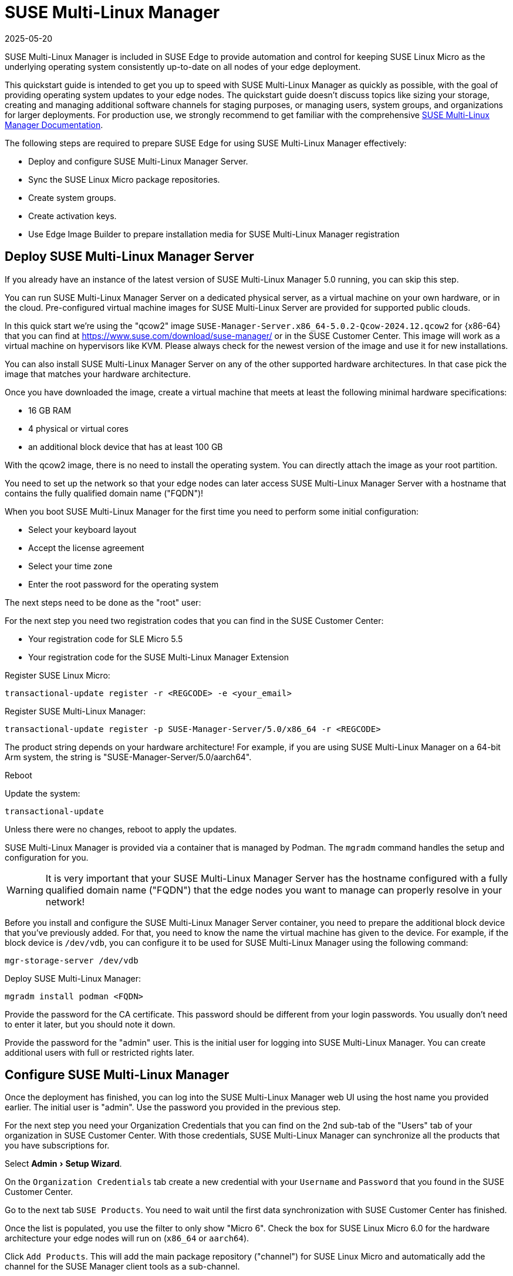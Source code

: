 [#quickstart-suma]
= SUSE Multi-Linux Manager
:revdate: 2025-05-20
:page-revdate: {revdate}

:experimental:

SUSE Multi-Linux Manager is included in SUSE Edge to provide automation and control for keeping SUSE Linux Micro as the underlying operating system consistently up-to-date on all nodes of your edge deployment.

This quickstart guide is intended to get you up to speed with SUSE Multi-Linux Manager as quickly as possible, with the goal of providing operating system updates to your edge nodes. The quickstart guide doesn't discuss topics like sizing your storage, creating and managing additional software channels for staging purposes, or managing users, system groups, and organizations for larger deployments. For production use, we strongly recommend to get familiar with the comprehensive https://documentation.suse.com/suma/5.0/en/suse-manager/index.html[SUSE Multi-Linux Manager Documentation].

The following steps are required to prepare SUSE Edge for using SUSE Multi-Linux Manager effectively:

* Deploy and configure SUSE Multi-Linux Manager Server.
* Sync the SUSE Linux Micro package repositories.
* Create system groups.
* Create activation keys.
* Use Edge Image Builder to prepare installation media for SUSE Multi-Linux Manager registration

== Deploy SUSE Multi-Linux Manager Server

If you already have an instance of the latest version of SUSE Multi-Linux Manager 5.0 running, you can skip this step.

You can run SUSE Multi-Linux Manager Server on a dedicated physical server, as a virtual machine on your own hardware, or in the cloud. Pre-configured virtual machine images for SUSE Multi-Linux Server are provided for supported public clouds.

In this quick start we're using the "qcow2" image `SUSE-Manager-Server.x86_64-5.0.2-Qcow-2024.12.qcow2` for {x86-64} that you can find at https://www.suse.com/download/suse-manager/ or in the SUSE Customer Center. This image will work as a virtual machine on hypervisors like KVM. Please always check for the newest version of the image and use it for new installations.

You can also install SUSE Multi-Linux Manager Server on any of the other supported hardware architectures. In that case pick the image that matches your hardware architecture.

Once you have downloaded the image, create a virtual machine that meets at least the following minimal hardware specifications:

* 16 GB RAM
* 4 physical or virtual cores
* an additional block device that has at least 100 GB

With the qcow2 image, there is no need to install the operating system. You can directly attach the image as your root partition.

You need to set up the network so that your edge nodes can later access SUSE Multi-Linux Manager Server with a hostname that contains the fully qualified domain name ("FQDN")!

When you boot SUSE Multi-Linux Manager for the first time you need to perform some initial configuration:

* Select your keyboard layout
* Accept the license agreement
* Select your time zone
* Enter the root password for the operating system

The next steps need to be done as the "root" user:

For the next step you need two registration codes that you can find in the SUSE Customer Center:

* Your registration code for SLE Micro 5.5
* Your registration code for the SUSE Multi-Linux Manager Extension

Register SUSE Linux Micro:
[,shell]
----
transactional-update register -r <REGCODE> -e <your_email>
----

Register SUSE Multi-Linux Manager:
[,shell]
----
transactional-update register -p SUSE-Manager-Server/5.0/x86_64 -r <REGCODE>
----

The product string depends on your hardware architecture! For example, if you are using SUSE Multi-Linux Manager on a 64-bit Arm system, the string is "SUSE-Manager-Server/5.0/aarch64".

Reboot

Update the system:
[,shell]
----
transactional-update
----

Unless there were no changes, reboot to apply the updates.

SUSE Multi-Linux Manager is provided via a container that is managed by Podman. The `mgradm` command handles the setup and configuration for you.

[WARNING]
====
It is very important that your SUSE Multi-Linux Manager Server has the hostname configured with a fully qualified domain name ("FQDN") that the edge nodes you want to manage can properly resolve in your network!
====

Before you install and configure the SUSE Multi-Linux Manager Server container, you need to prepare the additional block device that you've previously added. For that, you need to know the name the virtual machine has given to the device. For example, if the block device is `/dev/vdb`, you can configure it to be used for SUSE Multi-Linux Manager using the following command:

[,shell]
----
mgr-storage-server /dev/vdb
----

Deploy SUSE Multi-Linux Manager:
[,shell]
----
mgradm install podman <FQDN>
----

Provide the password for the CA certificate. This password should be different from your login passwords. You usually don't need to enter it later, but you should note it down.

Provide the password for the "admin" user. This is the initial user for logging into SUSE Multi-Linux Manager. You can create additional users with full or restricted rights later.

== Configure SUSE Multi-Linux Manager

Once the deployment has finished, you can log into the SUSE Multi-Linux Manager web UI using the host name you provided earlier. The initial user is "admin". Use the password you provided in the previous step.

For the next step you need your Organization Credentials that you can find on the 2nd sub-tab of the "Users" tab of your organization in SUSE Customer Center. With those credentials, SUSE Multi-Linux Manager can synchronize all the products that you have subscriptions for.

Select "Admin > Setup Wizard".

On the `Organization Credentials` tab create a new credential with your `Username` and `Password` that you found in the SUSE Customer Center.

Go to the next tab `SUSE Products`. You need to wait until the first data synchronization with SUSE Customer Center has finished.

Once the list is populated, you use the filter to only show "Micro 6".
Check the box for SUSE Linux Micro 6.0 for the hardware architecture your edge nodes will run on (`x86_64` or `aarch64`).

Click `Add Products`. This will add the main package repository ("channel") for SUSE Linux Micro and automatically add the channel for the SUSE Manager client tools as a sub-channel.

Depending on your Internet connection, the first synchronization will take a while. You can already start with the next steps:

Under `Systems > System Groups`, create at least one group that your systems will automatically join when they are onboarded. Groups are an important way of categorizing systems, so you can apply configuration or actions to a whole set of systems at once. They are conceptionally similar to labels in Kubernetes.

Click `+ Create Group`

Provide a short name, e.g., "Edge Nodes", and long description.

Under `Systems > Activation Keys`, create at least one activation key. Activation keys can be thought of as a configuration profile that is automatically applied to systems when they are onboarded to SUSE Multi-Linux Manager. If you want certain edge nodes to be added to different groups or use different configuration, you can create separate activation keys for them and use them later in Edge Image Builder to create customized installation media.

A typical advanced use case for activation keys would be to assign your test clusters to the software channels with the latest updates and your production clusters to software channels that only get those latest updates once you've tested them in the test cluster.

Click `+ Create Key`

Choose a short description, e.g., "Edge Nodes".
Provide a unique name that identifies the key, e.g., "edge-x86_64" for your edge nodes with {x86-64} hardware architecture.
A number prefix is automatically added to the key. For the default organization, the number is always "1". If you create additional organizations in SUSE Multi-Linux Manager and create keys for them, that number may differ.

If you haven't created any cloned software channels, you can keep the setting for the Base Channel to "SUSE Manager Default". This will automatically assign the correct SUSE update repository for your edge nodes.

As "Child Channel", select the "include recommended" slider for the hardware architecture your activation key is used for. This will add the "SUSE-Manager-Tools-For-SL-Micro-6.0" channel.

On the "Groups" tab, add the group you've created before. All nodes that are onboarded using this activation key will automatically be added to that group.

== Create a customized installation image with Edge Image Builder

To use Edge Image Builder, you only need an environment where you can start a Linux-based container with podman.

For a minimal lab setup, we can actually use the same virtual machine SUSE Multi-Linux Manager Server is running on. Please make sure that you have enough disk space in the virtual machine! This is not a recommended setup for production use. See <<id-prerequisites-2>> for host operating systems we have tested Edge Image Builder with.

Log into your SUSE Multi-Linux Manager Server host as root.

Pull the Edge Image Builder container:
[,shell,subs="attributes"]
----
podman pull registry.suse.com/edge/{version-edge-registry}/edge-image-builder:{version-eib}
----

Create the directory `/opt/eib` and a sub-directory `base-images`:
[,shell]
----
mkdir -p /opt/eib/base-images
----

In this quickstart we're using the "self-install" flavor of the SUSE Linux Micro image. That image can later be written to a physical USB thumb drive that you can use to install on physical servers. If your server has the option of remote attachment of installation ISOs via a BMC (Baseboard Management Controller), you can also use that approach. Finally that image can also be used with most virtualization tools.

If you either want to preload the image directly to a physical node or directly start it from a VM, you can also use the "raw" image flavor.

You can find those images in the SUSE Customer Center or on https://www.suse.com/download/sle-micro/

Download or copy the image `{micro-default-image-iso}` to the `base-images` directoy and name it "slemicro.iso".

Building {aarch64} images on an Arm-based build host is a technology preview in SUSE Edge {version-edge}. It will most likely work, but isn't supported yet. If you want to try it out, you need to be running Podman on a 64-bit Arm machine, and you need to replace "x86_64" in all the examples and code snippets with "aarch64".

In `/opt/eib`, create a file called `iso-definition.yaml`. This is your build definition for Edge Image Builder.

Here is a simple example that installs SL Micro 6.0, sets a root password and the keymap, starts the Cockpit graphical UI and registers your node to SUSE Multi-Linux Manager:

[,yaml]
----
apiVersion: 1.0
image:
  imageType: iso
  arch: x86_64
  baseImage: slemicro.iso
  outputImageName: eib-image.iso
operatingSystem:
  users:
  - username: root
    createHomeDir: true
    encryptedPassword: $6$aaBTHyqDRUMY1HAp$pmBY7.qLtoVlCGj32XR/Ogei4cngc3f4OX7fwBD/gw7HWyuNBOKYbBWnJ4pvrYwH2WUtJLKMbinVtBhMDHQIY0
  keymap: de
  systemd:
    enable:
      - cockpit.socket
  packages:
    noGPGCheck: true
  suma:
    host: ${fully qualified hostname of your SUSE Multi-Linux Manager Server}
    activationKey: 1-edge-x86_64
----

Edge Image Builder can also configure the network, automatically install Kubernetes on the node, and even deploy applications via Helm charts. See <<quickstart-eib>> for more comprehensive examples.

For `baseImage`, specify the actual name of the ISO in the `base-images` directory that you want to use.

In this example, the root password would be "root". See <<id-configuring-os-users>> for creating password hashes for the secure password you want to use.

Set the keymap to the actual keyboard layout you want the system to have after installation.

[NOTE]
====
We use the option `noGPGCheck: true` because we aren't going to provide a GPG key to check RPM packages. A comprehensive guide with a more secure setup that we recommend for production use can be found in the {link-eib-installing-packages}[upstream installing packages guide].
====

As mentioned several times, your SUSE Multi-Linux Manager host requires a fully qualified hostname that can be resolved in the network your edge nodes will boot into.

The value for `activationKey` needs to match the key you created in SUSE Multi-Linux Manager. 

To build an installation image that automatically registers your edge nodes to SUSE Multi-Linux Manager after installation, you also need to prepare two artifacts:

* the Salt minion package that installs the management agent for SUSE Multi-Linux Manager
* the CA certificate of your SUSE Multi-Linux Manager server

=== Download the venv-salt-minion package

In `/opt/eib`, create a subdirectory `rpms`.

Download the package `venv-salt-minion` from your SUSE Multi-Linux Manager server into that directory. You can either get it via the web UI by finding the package under `Software > Channel List` and downloading it from the SUSE-Manager-Tools ... channel or download it from the SUSE Multi-Linux Manager "bootstrap repo" with a tool like curl:

[,shell]
----
curl -O http://${HOSTNAME_OF_SUSE_MANAGER}/pub/repositories/slmicro/6/0/bootstrap/x86_64/venv-salt-minion-3006.0-3.1.x86_64.rpm
----
The actual package name may differ if a newer release has already been released. If there are multiple packages to choose from, always pick the latest.

== Download the SUSE Multi-Linux Manager CA certificate

In `/opt/eib`, create a subdirectory `certificates`

Download the CA certificate from SUSE Multi-Linux Manager into that directory:

[,shell]
----
curl -O http://${HOSTNAME_OF_SUSE_MANAGER}/pub/RHN-ORG-TRUSTED-SSL-CERT
----

[WARNING]
====
You have to rename the certificate to `RHN-ORG-TRUSTED-SSL-CERT.crt`. Edge Image Builder will then make sure that the certificate is installed and activated on the edge node during installation.
====

Now you can run Edge Image Builder:

[,bash,subs="attributes"]
----
cd /opt/eib
podman run --rm -it --privileged -v /opt/eib:/eib \
registry.suse.com/edge/{version-edge-registry}/edge-image-builder:{version-eib} \
build --definition-file iso-definition.yaml
----

If you have used a different name for your YAML definition file or want to use a different version of Edge Image Builder, you need to adapt the command accordingly.

After the build is finished, you'll find the installation ISO in the `/opt/eib` directory as `eib-image.iso`.





